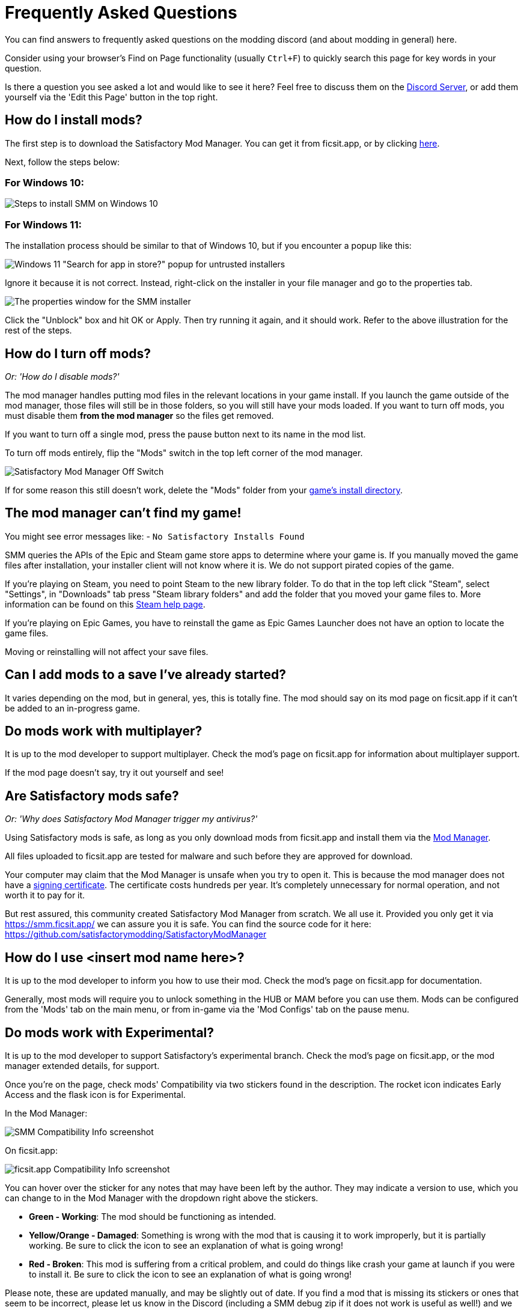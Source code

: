 = Frequently Asked Questions

You can find answers to frequently asked questions on the modding discord (and about modding in general) here.

Consider using your browser's Find on Page functionality (usually `Ctrl+F`)
to quickly search this page for key words in your question.

Is there a question you see asked a lot and would like to see it here?
Feel free to discuss them on the https://discord.gg/xkVJ73E[Discord Server],
or add them yourself via the 'Edit this Page' button in the top right.

== How do I install mods?

The first step is to download the Satisfactory Mod Manager.
You can get it from ficsit.app, or by clicking https://smm.ficsit.app/[here].

Next, follow the steps below:

=== For Windows 10:

image:FAQ/win10_install_smm_guide.png[Steps to install SMM on Windows 10]

=== For Windows 11:

The installation process should be similar to that of Windows 10, but if you encounter a popup like this:

image:FAQ/win11_subtle_block.png[Windows 11 "Search for app in store?" popup for untrusted installers]

Ignore it because it is not correct. Instead, right-click on the installer in your file manager and go to the properties tab.

image:FAQ/smm_installer_properties_unblock.png[The properties window for the SMM installer]

Click the "Unblock" box and hit OK or Apply. Then try running it again, and it should work. Refer to the above illustration
for the rest of the steps.

== How do I turn off mods?

_Or: 'How do I disable mods?'_

The mod manager handles putting mod files in the relevant locations in your game install.
If you launch the game outside of the mod manager,
those files will still be in those folders, so you will still have your mods loaded.
If you want to turn off mods, you must disable them **from the mod manager** so the files get removed.

If you want to turn off a single mod, press the pause button next to its name in the mod list.

To turn off mods entirely, flip the "Mods" switch in the top left corner of the mod manager.

image:FAQ/TurnOffMods.png[Satisfactory Mod Manager Off Switch]

If for some reason this still doesn't work, delete the "Mods" folder from your
link:#_where_are_my_game_files_located[game's install directory].

== The mod manager can't find my game!

You might see error messages like:
- `No Satisfactory Installs Found`

SMM queries the APIs of the Epic and Steam game store apps to determine where your game is.
If you manually moved the game files after installation, your installer client will not know where it is.
We do not support pirated copies of the game.

If you're playing on Steam, you need to point Steam to the new library folder.
To do that in the top left click "Steam", select "Settings", in "Downloads" tab press "Steam library folders" and add the folder that you moved your game files to.
More information can be found on this
https://help.steampowered.com/en/faqs/view/4BD4-4528-6B2E-8327[Steam help page].

If you're playing on Epic Games, you have to reinstall the game as Epic Games Launcher does not have an option to locate the game files.

Moving or reinstalling will not affect your save files.

== Can I add mods to a save I've already started?

It varies depending on the mod, but in general, yes, this is totally fine.
The mod should say on its mod page on ficsit.app if it can't be added to an in-progress game.

== Do mods work with multiplayer?

It is up to the mod developer to support multiplayer.
Check the mod's page on ficsit.app for information about multiplayer support.

If the mod page doesn't say, try it out yourself and see!

== Are Satisfactory mods safe?

_Or: 'Why does Satisfactory Mod Manager trigger my antivirus?'_

Using Satisfactory mods is safe, as long as you only download mods from ficsit.app and install them via the https://smm.ficsit.app/[Mod Manager].

All files uploaded to ficsit.app are tested for malware and such before they are approved for download.

Your computer may claim that the Mod Manager is unsafe when you try to open it.
This is because the mod manager does not have a
https://comodosslstore.com/resources/what-is-signing-certificate/[signing certificate].
The certificate costs hundreds per year.
It's completely unnecessary for normal operation, and not worth it to pay for it.

But rest assured, this community created Satisfactory Mod Manager from scratch.
We all use it. Provided you only get it via https://smm.ficsit.app/ we can assure you it is safe.
You can find the source code for it here: https://github.com/satisfactorymodding/SatisfactoryModManager

== How do I use <insert mod name here>?

It is up to the mod developer to inform you how to use their mod.
Check the mod's page on ficsit.app for documentation.

Generally, most mods will require you to unlock something in the HUB or MAM before you can use them.
Mods can be configured from the 'Mods' tab on the main menu,
or from in-game via the 'Mod Configs' tab on the pause menu.

== Do mods work with Experimental?

It is up to the mod developer to support Satisfactory's experimental branch.
Check the mod's page on ficsit.app, or the mod manager extended details, for support.

Once you're on the page, check mods' Compatibility via two stickers found in the description.
The rocket icon indicates Early Access and the flask icon is for Experimental.

In the Mod Manager:

image:https://cdn.discordapp.com/attachments/719242895114108938/1089302323966246973/unknown_1.png[SMM Compatibility Info screenshot]

On ficsit.app:

image:https://cdn.discordapp.com/attachments/719242895114108938/1089325949755084971/image.png[ficsit.app Compatibility Info screenshot]

You can hover over the sticker for any notes that may have been left by the author.
They may indicate a version to use, which you can change to in the Mod Manager with the dropdown right above the stickers.

- *Green - Working*:
  The mod should be functioning as intended.
- *Yellow/Orange - Damaged*:
  Something is wrong with the mod that is causing it to work improperly,
  but it is partially working.
  Be sure to click the icon to see an explanation of what is going wrong!
- *Red - Broken*:
  This mod is suffering from a critical problem,
  and could do things like crash your game at launch if you were to install it.
  Be sure to click the icon to see an explanation of what is going wrong!

Please note, these are updated manually, and may be slightly out of date.
If you find a mod that is missing its stickers or ones that seem to be incorrect,
please let us know in the Discord (including a SMM debug zip if it does not work is useful as well!)
and we will investigate and update the info if necessary.

== Satisfactory Mod Manager is open, but I can't see it's window!

The program's window somehow got offscreen.
We're still not sure what causes this.
To fix it you need to edit the `%appdata%\SatisfactoryModManager\settings.json` file
and within the `windowLocation` property, set the `x` and `y` to 0 to bring the window back on the screen.

Restart SMM after you do that.

== Where do I get help with a mod that is not in the mod portal?

We try to keep everything we work on organized through the ficsit.app mod portal.
If you need help with something that isn't there,
check the mod's information page for a mod-specific discord to join,
or ask nicely in the `#help-using-mods` discord channel.

== What happens if I open up a save without mods installed?

If you were to load up a save file without mods,
all of the content from those mods will simply vanish from the save,
and the game should load just fine with no modded content.

Keep in mind that after saving the game after loading it with no mods,
the modded content would be permanently gone from that point on.
So, if you want to keep modded content, don't play in that save without your mods installed!

If you ever load a save without mods by accident,
just quit the game without saving and launch the game with your mods, your content should still be there.

== How do I make my own mod?

If you're looking to write your own mods, we suggest you start with
making blueprint mods first rather than C++ mods.
Check out the xref:Development/BeginnersGuide/index.adoc[Getting Started Guide]
and consider picking up the `Aspiring Modder` role in our https://discord.gg/xkVJ73E[Discord]'s `#rules` channel.

== How do I share my mods with my friends for multiplayer?

You can use the Mod Manager's profile import/export functionality.

image:https://cdn.discordapp.com/attachments/555507339969560586/833748278456746014/unknown.png[SMM Import/Export screenshot]

== Where can I find the game's log files?

You can find various log files at different locations:

- In your game install folder, `pre-launch-debug.log` and `SatisfactoryModLoader.log`
- At `%localappdata%/FactoryGame/Saved/logs`, where FactoryGame.log is located

The easiest way to gather logs is the Mod Manager's "generate debug info" feature:

image:https://cdn.discordapp.com/attachments/719242895114108938/1089039840512852019/debuginfo.png[SMM Generate Debug Info screenshot]

== Where are my game files located?

The answer to this question depends on if you installed the game via Steam or Epic.

On Steam: 

image:FAQ/LocalFiles_Steam.png[Browse Local Files on Steam]

On Epic: (Note that the Early Access and Experimental branches are separate entries with separate install directories!)

image:FAQ/LocalFiles_Epic.png[Browse Local Files on Epic]

== How do I verify my game files?

On Steam:

image:https://cdn.discordapp.com/attachments/719242895114108938/1089039933446037605/unknown.png[Steam screenshot]

On Epic:

image:https://cdn.discordapp.com/attachments/719242895114108938/1089039946263838751/unknown.png[Epic screenshot]

== Why is the mod manager downloading slowly, or failing to download?

You might see error messages like:

// cspell:words getaddrinfo ENOENT ECONNRESET
- `Unexpected error while downloading file: getaddrinfo ENOENT github.com`
- `Unexpected error while downloading file: read ECONNRESET`
- `Unexpected error while downloading file: unable to verify the first certificate`
- `Unexpected error while downloading file: self signed certificate in certificate chain`

Internet restrictions, and sometimes VPNs and proxies, mess with our services.
To work around this, download the mod files mentioned in the error message from SMR manually.
If they are named `[modname].zip` rename them to `[modname].smod`, then place the file into 
`%localappdata%\SatisfactoryModManager\downloadCache\smlVersions\[the SML version you need]` for SML and
`%localappdata%\SatisfactoryModManager\downloadCache\mods` for everything else.

You can also try using a proxy or VPN.

== The mod manager can't download any mods

You might see messages like:

// cspell:words ETIMEDOUT
- `error while downloading file [...] Premature close`
- `Error 3 attempts to download <ModName> failed`
- `Error: Unexpected error while downloading file connect ETIMEDOUT`

Your internet speed is likely too slow and the download is being cut off early.
Try disabling the mod manager's timeout as shown below.

image:https://cdn.discordapp.com/attachments/719242895114108938/1089041903342862336/unknown.png[Timeout disable screenshot]


== How can I troubleshoot crash issues?

The easiest way to gather logs is the Mod Manager's "generate debug info" feature and send the file on the Modding Discord's `#help-using-mods` discord channel.

image:https://cdn.discordapp.com/attachments/719242895114108938/1089039840512852019/debuginfo.png[SMM Generate Debug Info screenshot]

You can also follow this process to track down which mod(s) you have installed are leading to a crash (or other undesired behavior):

image:https://cdn.discordapp.com/attachments/834348739539238922/1102661505255751801/debugmods.png[Troubleshooting flowchart]

== How can I tell what mod added an item/milestone/recipe/thing?

Consider using https://ficsit.app/mod/TFIT[TFIT - The Ficsit Information Tool]
and https://ficsit.app/mod/MAMTips[MAM Enhancer]
mods which add tools to help you identify content.

== I'm having VRAM issues, how do I fix them?

If you're having trouble with VRAM usage
it's important to understand the two things that are the biggest contributions:
graphics settings and texture content.
Other things contribute, but there are a smaller fraction than these. 
Additionally, with multiple monitors and/or other programs running,
they will also eat up available VRAM,
so consider closing extraneous programs
especially things that are highly dynamic like streaming apps.

The more mods you use that add more texture content,
the more they will eat up your VRAM.
This is a direct relationship that can't be change by any settings or details from the user's end.
It is unlikely to be a single mod causing the problem.
It is a death by a thousand small cuts
and every mod author has to do their best,
but more content means more space is used.

If removing mod content is not desirable the other option is to adjust your graphics settings.
Even at minimum there are extensive options Unreal provides for you to tune it even lower.
These may cause unforeseen glitches and issues so be careful with them.

https://forums.unrealengine.com/t/can-you-change-graphics-settings-with-console-commands/308720

== Can I put the Mod Manager on a drive other than my C drive?

In order to change the location where SMM caches the downloaded mod files you need to create a symlink for the SMM cache folder.

1. Close SMM
2. Move the folder `%localappdata%\SatisfactoryModManager` to a drive that has enough space. You can rename the folder to something like SMMCache if you want to make it easier to remember what that folder is.
3. Open Command Prompt as admin and run this command `mklink /D "%localappdata%\SatisfactoryModManager" "The\New\Location"`, replacing `The\New\Location` with the path of the new folder location (for example `D:\SMMCache`).
4. Open SMM and download a mod to test and make sure the change has taken effect.

== Why are my game's textures blurry or low resolution?

No particular mod causes your textures to be low resolution -
it's a base/engine game bug that can be exacerbated by mods.
Unreal engine "streams" in low resolution textures at first and then gradually loads better versions.
This process is getting stuck and thus some textures stay low resolution.
In terms of fixing it there's three different things you can try.

1. Try swapping your graphics mode between DX12/Vulkan/etc. Different people have different levels of success with each.
2. Randomly pick mods that add a lot of new textures you aren't that into and uninstall them. It's never a specific mod.
3. Try turning down some graphics settings or upgrading your graphics card. The issue has been reported on 30XX series though.

== How do I start the game with launch arguments?

Launch arguments are special options passed to the game at startup to control its behavior. 

The process for specifying them depends on how you are launching the game:

- For https://help.steampowered.com/en/faqs/view/7d01-d2dd-d75e-2955[Steam] 
- For https://www.pcgamingwiki.com/wiki/Glossary:Command_line_arguments#Epic_Games_Store[Epic]
- For xref:Development/TestingResources.adoc[Testing Scripts]
- For other launch methods, use your search engine of choice.

== How do I get the Experimental or Early Access Branch of the Game?

On Steam, right click the game, select properties, select the betas tab and opt into Experimental in the dropdown list.
image:FAQ/SteamBranch.png[Steam Installer]

In the Epic Games Launcher they should be available as separate games. If either is not there, try restarting the launcher.
image:FAQ/EpicBranch.png[Epic Installer]

== How do I backup my save files?

It is suggested to routinely and especially when the game updates, to backup your save files. You may copy them to the same disk/drive, a USB stick, the cloud, or anywhere you feel would make your save files be safe.

Both Steam and Epic Games version use the same PATH depending on OS used.

Windows (either Path will work)

Path 1:

`%LOCALAPPDATA%\FactoryGame\Saved\SaveGames\{YOUR ID}`

Path 2:

`\Users\<your Windows username>\AppData\Local\FactoryGame\Saved\SaveGames\{YOUR ID}`

If you cannot find your steam save folder (probably because you have owned the game in Epic and just bought the Steam copy recently), first start a new game with Steam, then save the new game. You should now be able to see your steam save folder beside epic. The steam ID is usually shorter than the Epic ID. The folder location is stated above.

Linux using Steam Play:

`~/.local/share/Steam/steamapps/compatdata/526870/pfx/drive_c/users/steamuser/Local Settings/Application Data/FactoryGame/Saved/SaveGames/{YOUR STEAM ID}`

Steam:

`~/.var/app/com.valvesoftware.Steam/.local/share/Steam/steamapps/compatdata/526870/pfx/drive_c/users/steamuser/AppData/Local/FactoryGame/Saved/SaveGames/{YOUR STEAM ID}`

Source: https://satisfactory.wiki.gg/wiki/Save_files#Save_File_Location[Official Wiki on Save Files]